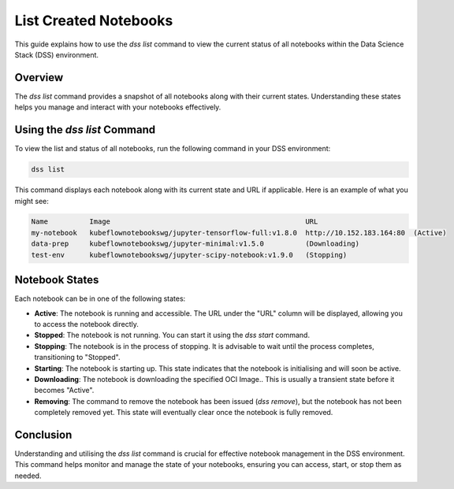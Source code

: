 List Created Notebooks
======================

This guide explains how to use the `dss list` command to view the current status of all notebooks within the Data Science Stack (DSS) environment.

Overview
--------

The `dss list` command provides a snapshot of all notebooks along with their current states. Understanding these states helps you manage and interact with your notebooks effectively.

Using the `dss list` Command
----------------------------

To view the list and status of all notebooks, run the following command in your DSS environment:

.. code-block:: bash

    dss list

This command displays each notebook along with its current state and URL if applicable. Here is an example of what you might see:

.. code-block:: none

    Name          Image                                               URL                      
    my-notebook   kubeflownotebookswg/jupyter-tensorflow-full:v1.8.0  http://10.152.183.164:80  (Active)
    data-prep     kubeflownotebookswg/jupyter-minimal:v1.5.0          (Downloading)
    test-env      kubeflownotebookswg/jupyter-scipy-notebook:v1.9.0   (Stopping)

Notebook States
---------------

Each notebook can be in one of the following states:

- **Active**: The notebook is running and accessible. The URL under the "URL" column will be displayed, allowing you to access the notebook directly.

- **Stopped**: The notebook is not running. You can start it using the `dss start` command.

- **Stopping**: The notebook is in the process of stopping. It is advisable to wait until the process completes, transitioning to "Stopped".

- **Starting**: The notebook is starting up. This state indicates that the notebook is initialising and will soon be active.

- **Downloading**: The notebook is downloading the specified OCI Image.. This is usually a transient state before it becomes "Active".

- **Removing**: The command to remove the notebook has been issued (`dss remove`), but the notebook has not been completely removed yet. This state will eventually clear once the notebook is fully removed.

Conclusion
----------

Understanding and utilising the `dss list` command is crucial for effective notebook management in the DSS environment. This command helps monitor and manage the state of your notebooks, ensuring you can access, start, or stop them as needed.
